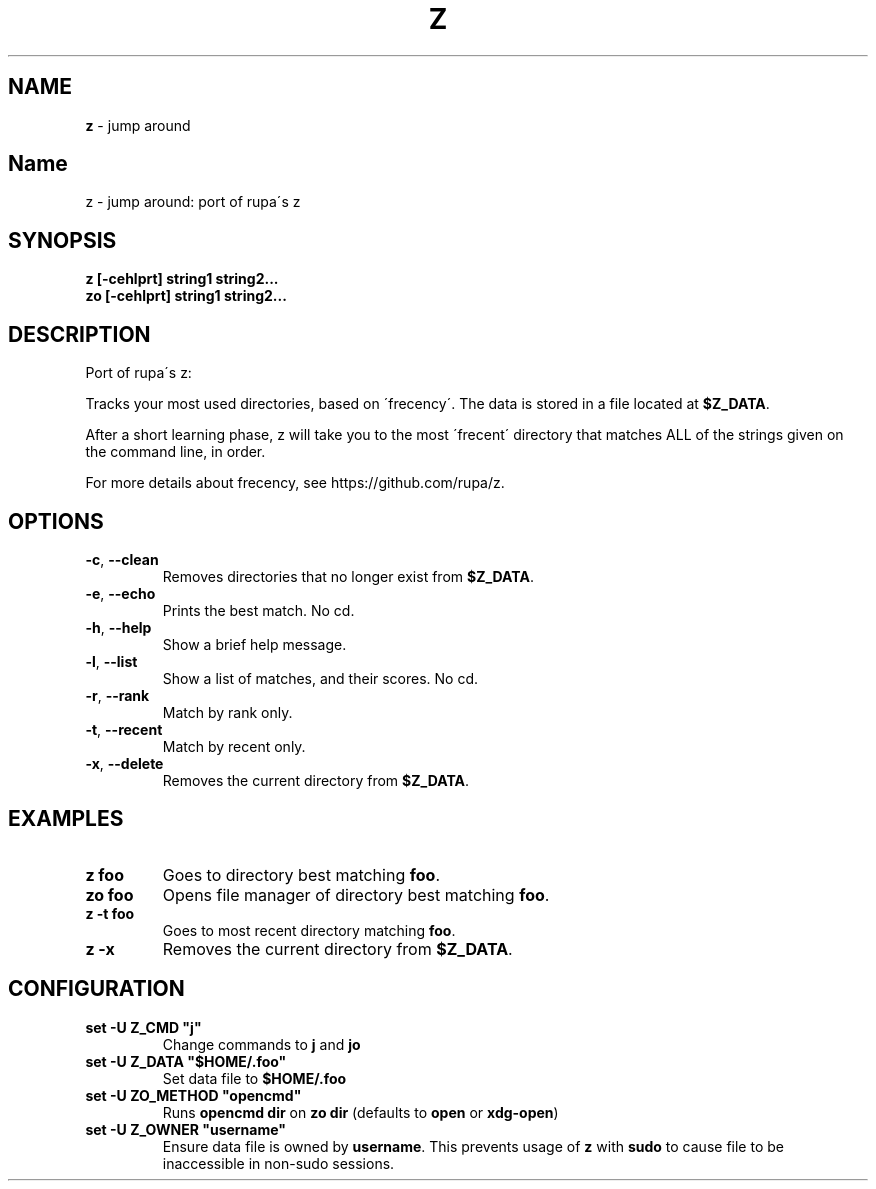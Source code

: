 .\" generated with Ronn/v0.7.3
.\" http://github.com/rtomayko/ronn/tree/0.7.3
.
.TH "Z" "1" "August 2019" "" ""
.
.SH "NAME"
\fBz\fR \- jump around
.
.SH "Name"
z \- jump around: port of rupa\'s z
.
.SH "SYNOPSIS"
\fBz [\-cehlprt] string1 string2\.\.\.\fR
.
.br
\fBzo [\-cehlprt] string1 string2\.\.\.\fR
.
.SH "DESCRIPTION"
Port of rupa\'s z:
.
.P
Tracks your most used directories, based on \'frecency\'\. The data is stored in a file located at \fB$Z_DATA\fR\.
.
.P
After a short learning phase, z will take you to the most \'frecent\' directory that matches ALL of the strings given on the command line, in order\.
.
.P
For more details about frecency, see https://github\.com/rupa/z\.
.
.SH "OPTIONS"
.
.TP
\fB\-c\fR, \fB\-\-clean\fR
Removes directories that no longer exist from \fB$Z_DATA\fR\.
.
.TP
\fB\-e\fR, \fB\-\-echo\fR
Prints the best match\. No cd\.
.
.TP
\fB\-h\fR, \fB\-\-help\fR
Show a brief help message\.
.
.TP
\fB\-l\fR, \fB\-\-list\fR
Show a list of matches, and their scores\. No cd\.
.
.TP
\fB\-r\fR, \fB\-\-rank\fR
Match by rank only\.
.
.TP
\fB\-t\fR, \fB\-\-recent\fR
Match by recent only\.
.
.TP
\fB\-x\fR, \fB\-\-delete\fR
Removes the current directory from \fB$Z_DATA\fR\.
.
.SH "EXAMPLES"
.
.TP
\fBz foo\fR
Goes to directory best matching \fBfoo\fR\.
.
.TP
\fBzo foo\fR
Opens file manager of directory best matching \fBfoo\fR\.
.
.TP
\fBz \-t foo\fR
Goes to most recent directory matching \fBfoo\fR\.
.
.TP
\fBz \-x\fR
Removes the current directory from \fB$Z_DATA\fR\.
.
.SH "CONFIGURATION"
.
.TP
\fBset \-U Z_CMD "j"\fR
Change commands to \fBj\fR and \fBjo\fR
.
.TP
\fBset \-U Z_DATA "$HOME/\.foo"\fR
Set data file to \fB$HOME/\.foo\fR
.
.TP
\fBset \-U ZO_METHOD "opencmd"\fR
Runs \fBopencmd dir\fR on \fBzo dir\fR (defaults to \fBopen\fR or \fBxdg\-open\fR)
.
.TP
\fBset \-U Z_OWNER "username"\fR
Ensure data file is owned by \fBusername\fR\. This prevents usage of \fBz\fR with \fBsudo\fR to cause file to be inaccessible in non\-sudo sessions\.

